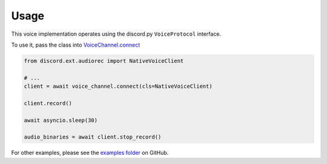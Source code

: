 Usage
=====

This voice implementation operates
using the discord.py ``VoiceProtocol`` interface.

To use it, pass the class into
`VoiceChannel.connect <https://discordpy.readthedocs.io/en/latest/api.html#discord.VoiceChannel.connect>`_

.. code-block:: python3

    from discord.ext.audiorec import NativeVoiceClient

    # ...
    client = await voice_channel.connect(cls=NativeVoiceClient)

    client.record()

    await asyncio.sleep(30)

    audio_binaries = await client.stop_record()


For other examples, please see the
`examples folder <https://github.com/Shirataki2/discord-ext-audiorec>`_
on GitHub.
